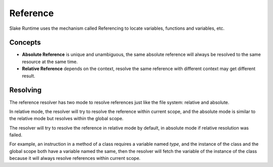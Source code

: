 .. SPDX-License-Identifier: GFDL-1.3-only OR CC-BY-SA-4.0

Reference
=========

Slake Runtime uses the mechanism called Referencing to locate variables,
functions and variables, etc.

Concepts
--------

* **Absolute Reference** is unique and unambiguous, the same absolute reference will always be resolved to the same resource at the same time.
* **Relative Reference** depends on the context, resolve the same reference with different context may get different result.

Resolving
---------

The reference resolver has two mode to resolve references just like the file
system: relative and absolute.

In relative mode, the resolver will try to resolve the reference within current
scope, and the absolute mode is similar to the relative mode but resolves
within the global scope.

The resolver will try to resolve the reference in relative mode by default, in
absolute mode if relative resolution was failed.

For example, an instruction in a method of a class requires a variable named
`type`, and the instance of the class and the global scope both have a variable
named the same, then the resolver will fetch the variable of the instance of
the class because it will always resolve references within current scope.
